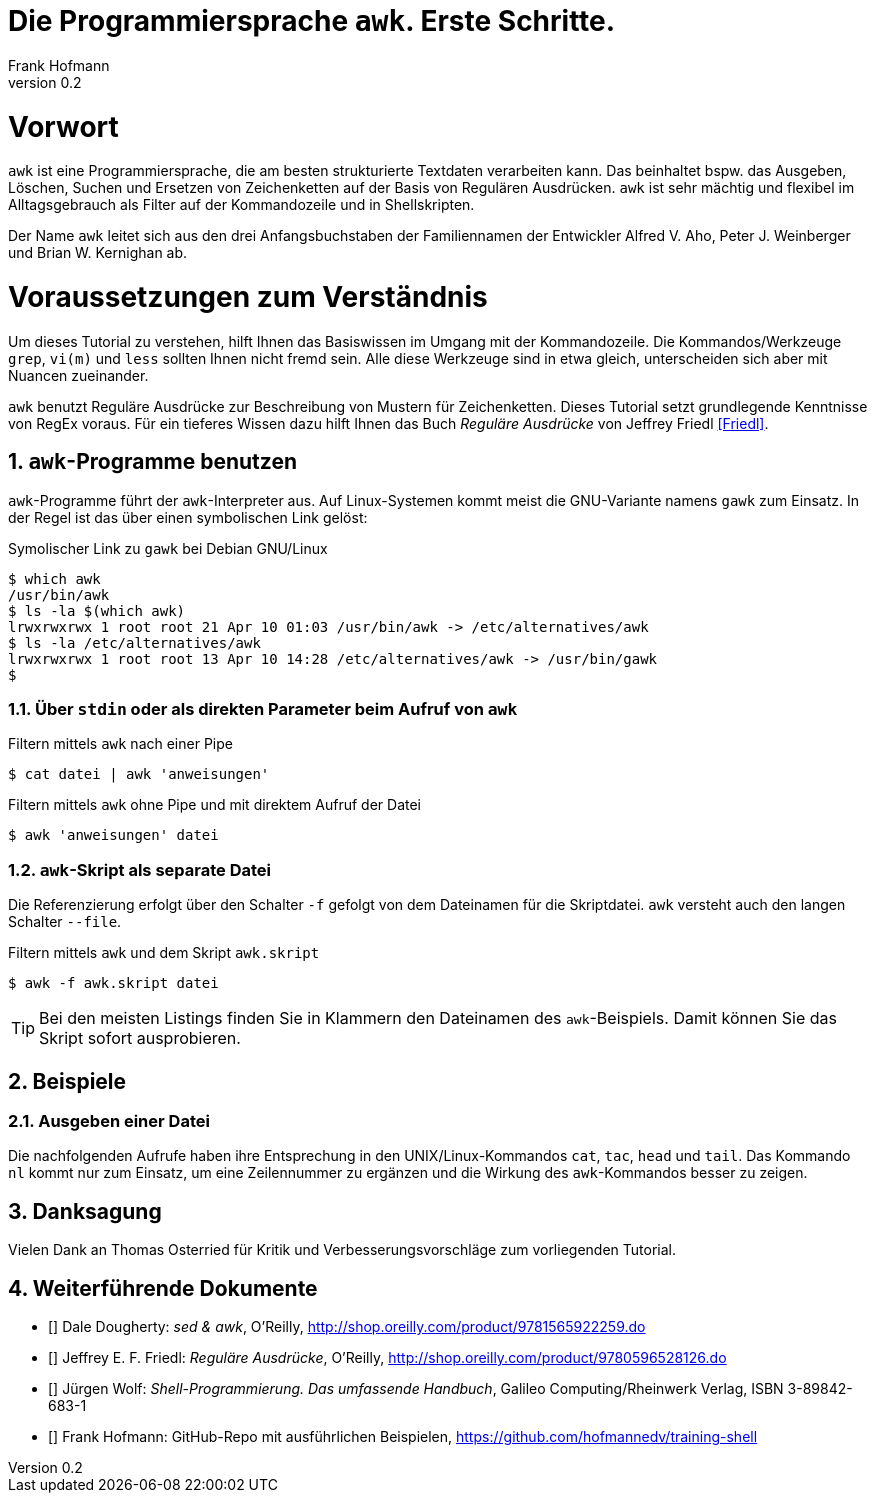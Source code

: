 Die Programmiersprache `awk`. Erste Schritte.
=============================================
Frank Hofmann
:subtitle:
:doctype: book
:copyright: Frank Hofmann
:revnumber: 0.2
:Author Initials: FH
:edition: 1
:lang: de
:date: 28. April 2016
:numbered:

= Vorwort =

`awk` ist eine Programmiersprache, die am besten strukturierte Textdaten
verarbeiten kann. Das beinhaltet bspw. das Ausgeben, Löschen, Suchen und
Ersetzen von Zeichenketten auf der Basis von Regulären Ausdrücken. `awk`
ist sehr mächtig und flexibel im Alltagsgebrauch als Filter auf der
Kommandozeile und in Shellskripten.

Der Name `awk` leitet sich aus den drei Anfangsbuchstaben der
Familiennamen der Entwickler Alfred V. Aho, Peter J. Weinberger und
Brian W. Kernighan ab.

= Voraussetzungen zum Verständnis =

Um dieses Tutorial zu verstehen, hilft Ihnen das Basiswissen im Umgang
mit der Kommandozeile. Die Kommandos/Werkzeuge `grep`, `vi(m)` und
`less` sollten Ihnen nicht fremd sein. Alle diese Werkzeuge sind in etwa
gleich, unterscheiden sich aber mit Nuancen zueinander.

`awk` benutzt Reguläre Ausdrücke zur Beschreibung von Mustern für
Zeichenketten. Dieses Tutorial setzt grundlegende Kenntnisse von RegEx
voraus. Für ein tieferes Wissen dazu hilft Ihnen das Buch 'Reguläre
Ausdrücke' von Jeffrey Friedl <<Friedl>>.

== `awk`-Programme benutzen ==

`awk`-Programme führt der `awk`-Interpreter aus. Auf Linux-Systemen
kommt meist die GNU-Variante namens `gawk` zum Einsatz. In der Regel ist
das über einen symbolischen Link gelöst:

.Symolischer Link zu `gawk` bei Debian GNU/Linux
----
$ which awk
/usr/bin/awk
$ ls -la $(which awk)
lrwxrwxrwx 1 root root 21 Apr 10 01:03 /usr/bin/awk -> /etc/alternatives/awk
$ ls -la /etc/alternatives/awk
lrwxrwxrwx 1 root root 13 Apr 10 14:28 /etc/alternatives/awk -> /usr/bin/gawk
$
----

=== Über `stdin` oder als direkten Parameter beim Aufruf von `awk` ===

.Filtern mittels `awk` nach einer Pipe
----
$ cat datei | awk 'anweisungen'
----

.Filtern mittels `awk` ohne Pipe und mit direktem Aufruf der Datei
----
$ awk 'anweisungen' datei
----

=== `awk`-Skript als separate Datei ===

Die Referenzierung erfolgt über den Schalter `-f` gefolgt von dem Dateinamen
für die Skriptdatei. `awk` versteht auch den langen Schalter `--file`.

.Filtern mittels `awk` und dem Skript `awk.skript`
----
$ awk -f awk.skript datei
----

TIP: Bei den meisten Listings finden Sie in Klammern den Dateinamen des
`awk`-Beispiels. Damit können Sie das Skript sofort ausprobieren.

== Beispiele ==

=== Ausgeben einer Datei ===

Die nachfolgenden Aufrufe haben ihre Entsprechung in den
UNIX/Linux-Kommandos `cat`, `tac`, `head` und `tail`. Das Kommando `nl`
kommt nur zum Einsatz, um eine Zeilennummer zu ergänzen und die Wirkung
des `awk`-Kommandos besser zu zeigen.

== Danksagung ==

Vielen Dank an Thomas Osterried für Kritik und Verbesserungsvorschläge
zum vorliegenden Tutorial.

== Weiterführende Dokumente ==

* [[[Dougherty]]] Dale Dougherty: 'sed & awk', O'Reilly, http://shop.oreilly.com/product/9781565922259.do
* [[[Friedl]]] Jeffrey E. F. Friedl: 'Reguläre Ausdrücke', O'Reilly, http://shop.oreilly.com/product/9780596528126.do
* [[[Wolf]]] Jürgen Wolf: 'Shell-Programmierung. Das umfassende Handbuch', Galileo Computing/Rheinwerk Verlag, ISBN 3-89842-683-1
* [[[Hofmann]]] Frank Hofmann: GitHub-Repo mit ausführlichen Beispielen, https://github.com/hofmannedv/training-shell

